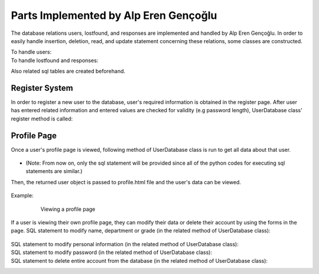 Parts Implemented by Alp Eren Gençoğlu
======================================

The database relations users, lostfound, and responses are implemented and handled by Alp Eren Gençoğlu.
In order to easily handle insertion, deletion, read, and update statement concerning these relations, some classes are constructed.

To handle users:
	.. code-block:: python
		class User():
			def __init__(self, studentno, name, department, grade, password_hash, personal_info="..."):
				self.studentno = studentno
				self.name = name
				self.department = department
				self.grade = grade
				self.password_hash = password_hash
				self.personal_info = personal_info


		class UserDatabase():
			def __init__(self):
				self.users = {}
				self.last_userid = 0

				file = open(r"heroku_db_url.txt", "r")
				self.dsn = file.read()

To handle lostfound and responses:
	.. code-block:: python
		class LFPost():
			def __init__(self, title, description, userid, LF, location=None, imageid=1, sharetime=None):
				self.title = title
				self.description = description
				self.userid = userid
				self.LF = LF
				self.location = location
				self.imageid = imageid
				self.sharetime = sharetime

		class LFResponse():
			def __init__(self, postid, response, userid, sharetime, lastupdate, anonymous=False, textcolor="black"):
				self.postid = postid
				self.response = response
				self.userid = userid
				self.sharetime = sharetime
				self.lastupdate = lastupdate
				self.anonymous = anonymous
				self.textcolor = textcolor
				
		class LFDatabase():
			# Constructor
			def __init__(self, postlist=None):
				self.posts = {}
				self.last_postid = 0

				self.responses = {}
				self.last_responseid = 0

				file = open(r"heroku_db_url.txt", "r")
				self.dsn = file.read()

Also related sql tables are created beforehand.

	.. code-block:: sql
		CREATE TABLE IF NOT EXISTS users (
			studentno varchar(10) primary key,
			name varchar(40) NOT NULL,
			department varchar(80),
			grade integer,
			password_hash varchar(256) NOT NULL,
			personal_info VARCHAR(512)
		);
		CREATE TABLE IF NOT EXISTS lostfound (
			postid SERIAL primary key,
			title VARCHAR(32) NOT NULL,
			description VARCHAR(512) NOT NULL,
			userid varchar(10) references users ON DELETE CASCADE ON UPDATE CASCADE,
			LF boolean NOT NULL,
			location VARCHAR(32),
			imageid INTEGER references image(imageid) ON DELETE set default ON UPDATE CASCADE DEFAULT 1,
			sharetime VARCHAR(32)
		);
		CREATE TABLE IF NOT EXISTS responses (
			respid SERIAL primary key,
			postid INTEGER references lostfound(postid) ON DELETE CASCADE ON UPDATE CASCADE,
			response VARCHAR(512) NOT NULL,
			userid varchar(10) references users ON DELETE CASCADE ON UPDATE CASCADE,
			sharetime VARCHAR(32),
			lastupdate VARCHAR(32),
			anonymous boolean DEFAULT FALSE,
			textcolor varchar(16)
		);
				

Register System
---------------
In order to register a new user to the database, user's required information is obtained in the register page.
After user has entered related information and entered values are checked for validity (e.g password length), UserDatabase class' register method is called:
	
	.. code-block:: python
		def register_user(self, user):
			sql_insert_user = """INSERT INTO users (name, department, studentno, grade, password_hash, personal_info) VALUES (
									%(name)s,
									%(department)s,
									%(studentno)s,
									%(grade)s,
									%(password_hash)s,
									%(personal_info)s
								);"""

			args = {'name': user.name, 'department': user.department, 'studentno': user.studentno,
					'grade': user.grade, 'password_hash': user.password_hash, 'personal_info': user.personal_info};
			with dbapi2.connect(self.dsn) as connection:
				with connection.cursor() as cursor:
					cursor.execute(sql_insert_user, args)

Profile Page
------------
Once a user's profile page is viewed, following method of UserDatabase class is run to get all data about that user.

	.. code-block:: python
		def get_user_by_userid(self, userid):
			user_query = "SELECT * FROM users WHERE users.studentno=%s"
			args = (userid,)

			with dbapi2.connect(self.dsn) as connection:
				with connection.cursor() as cursor:
					cursor.execute(user_query, args)
					user = cursor.fetchall()
					if len(user) < 1:  # user with _userid_ could not be found
						return None
					else:
						return User(user[0][0], user[0][1], user[0][2], user[0][3], user[0][4], user[0][5])

* (Note: From now on, only the sql statement will be provided since all of the python codes for executing sql statements are similar.)

Then, the returned user object is passed to profile.html file and the user's data can be viewed.

	.. code-block:: html
		<h2>Viewing {{userobj.name}}'s profile</h2>
		<label> ID: </label> <p>{{userobj.studentno}}</p>
		<label> Name: </label> <p>{{userobj.name}}</p>
		<label> Department: </label> <p>{{userobj.department}}</p>
		<label> Grade: </label> <p>{{userobj.grade}}</p>
		<label> About {{userobj.name}}: </label> 
		<br><br>
		<p style="white-space: pre-wrap; word-wrap: break-word; margin: 1em;">{{userobj.personal_info}}</p>

Example:		

	.. figure:: images/appleren/profile_view.PNG
		:scale: 70 %
		:alt: Viewing a profile page

		Viewing a profile page


If a user is viewing their own profile page, they can modify their data or delete their account by using the forms in the page.
SQL statement to modify name, department or grade (in the related method of UserDatabase class):
	.. code-block:: sql
		UPDATE users SET name=%s, department=%s, grade=%s WHERE studentno=%s;
SQL statement to modify personal information (in the related method of UserDatabase class):
	.. code-block:: sql
		UPDATE users SET personal_info=%s WHERE studentno=%s;
SQL statement to modify password (in the related method of UserDatabase class):
	.. code-block:: sql
		UPDATE users SET password_hash=%s WHERE studentno=%s;
SQL statement to delete entire account from the database (in the related method of UserDatabase class):
	.. code-block:: sql
		DELETE FROM users WHERE studentno=%s;

